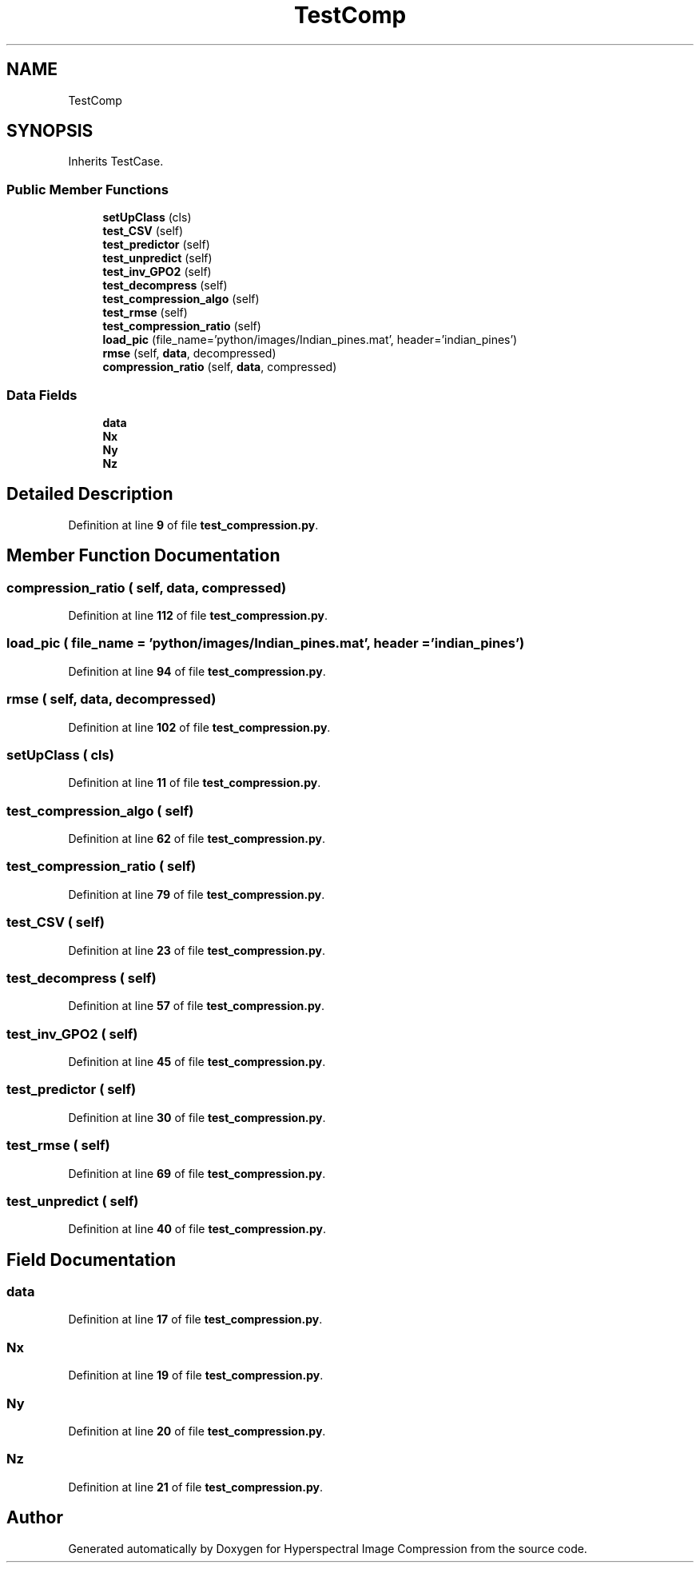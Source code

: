.TH "TestComp" 3 "Version 1.0" "Hyperspectral Image Compression" \" -*- nroff -*-
.ad l
.nh
.SH NAME
TestComp
.SH SYNOPSIS
.br
.PP
.PP
Inherits TestCase\&.
.SS "Public Member Functions"

.in +1c
.ti -1c
.RI "\fBsetUpClass\fP (cls)"
.br
.ti -1c
.RI "\fBtest_CSV\fP (self)"
.br
.ti -1c
.RI "\fBtest_predictor\fP (self)"
.br
.ti -1c
.RI "\fBtest_unpredict\fP (self)"
.br
.ti -1c
.RI "\fBtest_inv_GPO2\fP (self)"
.br
.ti -1c
.RI "\fBtest_decompress\fP (self)"
.br
.ti -1c
.RI "\fBtest_compression_algo\fP (self)"
.br
.ti -1c
.RI "\fBtest_rmse\fP (self)"
.br
.ti -1c
.RI "\fBtest_compression_ratio\fP (self)"
.br
.ti -1c
.RI "\fBload_pic\fP (file_name='python/images/Indian_pines\&.mat', header='indian_pines')"
.br
.ti -1c
.RI "\fBrmse\fP (self, \fBdata\fP, decompressed)"
.br
.ti -1c
.RI "\fBcompression_ratio\fP (self, \fBdata\fP, compressed)"
.br
.in -1c
.SS "Data Fields"

.in +1c
.ti -1c
.RI "\fBdata\fP"
.br
.ti -1c
.RI "\fBNx\fP"
.br
.ti -1c
.RI "\fBNy\fP"
.br
.ti -1c
.RI "\fBNz\fP"
.br
.in -1c
.SH "Detailed Description"
.PP 
Definition at line \fB9\fP of file \fBtest_compression\&.py\fP\&.
.SH "Member Function Documentation"
.PP 
.SS "compression_ratio ( self,  data,  compressed)"

.PP
Definition at line \fB112\fP of file \fBtest_compression\&.py\fP\&.
.SS "load_pic ( file_name = \fC'python/images/Indian_pines\&.mat'\fP,  header = \fC'indian_pines'\fP)"

.PP
Definition at line \fB94\fP of file \fBtest_compression\&.py\fP\&.
.SS "rmse ( self,  data,  decompressed)"

.PP
Definition at line \fB102\fP of file \fBtest_compression\&.py\fP\&.
.SS "setUpClass ( cls)"

.PP
Definition at line \fB11\fP of file \fBtest_compression\&.py\fP\&.
.SS "test_compression_algo ( self)"

.PP
Definition at line \fB62\fP of file \fBtest_compression\&.py\fP\&.
.SS "test_compression_ratio ( self)"

.PP
Definition at line \fB79\fP of file \fBtest_compression\&.py\fP\&.
.SS "test_CSV ( self)"

.PP
Definition at line \fB23\fP of file \fBtest_compression\&.py\fP\&.
.SS "test_decompress ( self)"

.PP
Definition at line \fB57\fP of file \fBtest_compression\&.py\fP\&.
.SS "test_inv_GPO2 ( self)"

.PP
Definition at line \fB45\fP of file \fBtest_compression\&.py\fP\&.
.SS "test_predictor ( self)"

.PP
Definition at line \fB30\fP of file \fBtest_compression\&.py\fP\&.
.SS "test_rmse ( self)"

.PP
Definition at line \fB69\fP of file \fBtest_compression\&.py\fP\&.
.SS "test_unpredict ( self)"

.PP
Definition at line \fB40\fP of file \fBtest_compression\&.py\fP\&.
.SH "Field Documentation"
.PP 
.SS "data"

.PP
Definition at line \fB17\fP of file \fBtest_compression\&.py\fP\&.
.SS "Nx"

.PP
Definition at line \fB19\fP of file \fBtest_compression\&.py\fP\&.
.SS "Ny"

.PP
Definition at line \fB20\fP of file \fBtest_compression\&.py\fP\&.
.SS "Nz"

.PP
Definition at line \fB21\fP of file \fBtest_compression\&.py\fP\&.

.SH "Author"
.PP 
Generated automatically by Doxygen for Hyperspectral Image Compression from the source code\&.
